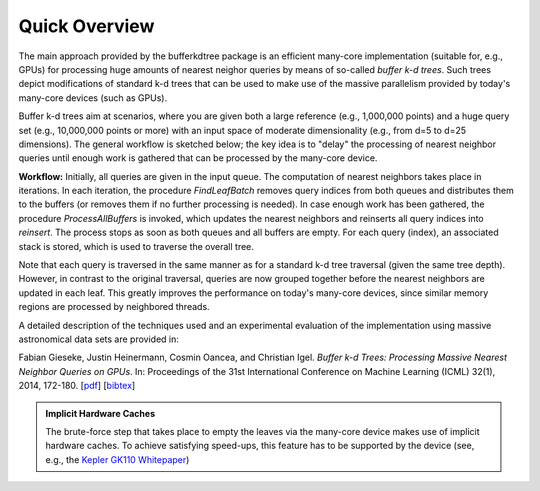 .. -*- rst -*-

Quick Overview
==============

The main approach provided by the bufferkdtree package is an efficient many-core implementation (suitable for, e.g., GPUs) for processing huge amounts of nearest neighor queries by means of so-called *buffer k-d trees*. Such trees depict modifications of standard k-d trees that can be used to make use of the massive parallelism provided by today's many-core devices (such as GPUs). 

Buffer k-d trees aim at scenarios, where you are given both a large reference (e.g., 1,000,000 points) and a huge query set (e.g., 10,000,000 points or more) with an input space of moderate dimensionality (e.g., from d=5 to d=25 dimensions). The general workflow is sketched below; the key idea is to "delay" the processing of nearest neighbor queries until enough work is gathered that can be processed by the many-core device.

.. image:: _static/images/bufferkdtree.png
   :width: 500 px
   :align: center
   :alt: map to buried treasure

**Workflow:** Initially, all queries are given in the input queue. The computation of nearest neighbors takes place in iterations. In each iteration, the procedure *FindLeafBatch* removes query indices from both queues and distributes them to the buffers (or removes them if no further processing is needed). In case enough work has been gathered, the procedure *ProcessAllBuffers* is invoked, which updates the nearest neighbors and reinserts all query indices into *reinsert*. The process stops as soon as both queues and all buffers are empty. For each query (index), an associated stack is stored, which is used to traverse the overall tree.

Note that each query is traversed in the same manner as for a standard k-d tree traversal (given the same tree depth). However, in contrast to the original traversal, queries are now grouped together before the nearest neighbors are updated in each leaf. This greatly improves the performance on today's many-core devices, since similar memory regions are processed by neighbored threads.

A detailed description of the techniques used and an experimental evaluation of the implementation using massive astronomical data sets are provided in:

Fabian Gieseke, Justin Heinermann, Cosmin Oancea, and Christian Igel. *Buffer k-d Trees: Processing Massive Nearest Neighbor Queries on GPUs*. In: Proceedings of the 31st International Conference on Machine Learning (ICML) 32(1), 2014, 172-180.  [`pdf <http://jmlr.org/proceedings/papers/v32/gieseke14.pdf>`_] [`bibtex <_static/bibtex/GiesekeHOI2014.bib>`_]

.. admonition:: Implicit Hardware Caches

   The brute-force step that takes place to empty the leaves via the many-core device makes use of implicit hardware caches. To achieve satisfying speed-ups, this feature has to be supported by the device (see, e.g., the `Kepler GK110 Whitepaper <http://www.nvidia.com/content/PDF/kepler/NVIDIA-Kepler-GK110-Architecture-Whitepaper.pdf>`_)



